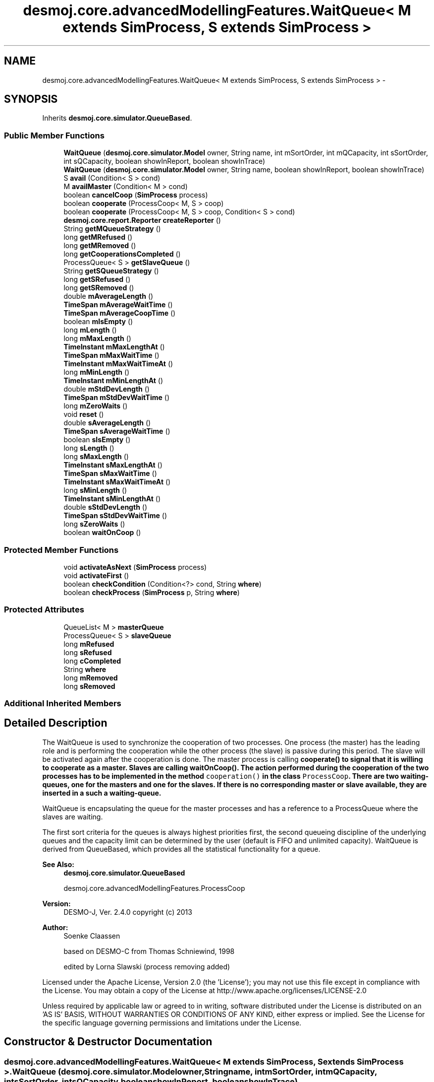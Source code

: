 .TH "desmoj.core.advancedModellingFeatures.WaitQueue< M extends SimProcess, S extends SimProcess >" 3 "Wed Dec 4 2013" "Version 1.0" "Desmo-J" \" -*- nroff -*-
.ad l
.nh
.SH NAME
desmoj.core.advancedModellingFeatures.WaitQueue< M extends SimProcess, S extends SimProcess > \- 
.SH SYNOPSIS
.br
.PP
.PP
Inherits \fBdesmoj\&.core\&.simulator\&.QueueBased\fP\&.
.SS "Public Member Functions"

.in +1c
.ti -1c
.RI "\fBWaitQueue\fP (\fBdesmoj\&.core\&.simulator\&.Model\fP owner, String name, int mSortOrder, int mQCapacity, int sSortOrder, int sQCapacity, boolean showInReport, boolean showInTrace)"
.br
.ti -1c
.RI "\fBWaitQueue\fP (\fBdesmoj\&.core\&.simulator\&.Model\fP owner, String name, boolean showInReport, boolean showInTrace)"
.br
.ti -1c
.RI "S \fBavail\fP (Condition< S > cond)"
.br
.ti -1c
.RI "M \fBavailMaster\fP (Condition< M > cond)"
.br
.ti -1c
.RI "boolean \fBcancelCoop\fP (\fBSimProcess\fP process)"
.br
.ti -1c
.RI "boolean \fBcooperate\fP (ProcessCoop< M, S > coop)"
.br
.ti -1c
.RI "boolean \fBcooperate\fP (ProcessCoop< M, S > coop, Condition< S > cond)"
.br
.ti -1c
.RI "\fBdesmoj\&.core\&.report\&.Reporter\fP \fBcreateReporter\fP ()"
.br
.ti -1c
.RI "String \fBgetMQueueStrategy\fP ()"
.br
.ti -1c
.RI "long \fBgetMRefused\fP ()"
.br
.ti -1c
.RI "long \fBgetMRemoved\fP ()"
.br
.ti -1c
.RI "long \fBgetCooperationsCompleted\fP ()"
.br
.ti -1c
.RI "ProcessQueue< S > \fBgetSlaveQueue\fP ()"
.br
.ti -1c
.RI "String \fBgetSQueueStrategy\fP ()"
.br
.ti -1c
.RI "long \fBgetSRefused\fP ()"
.br
.ti -1c
.RI "long \fBgetSRemoved\fP ()"
.br
.ti -1c
.RI "double \fBmAverageLength\fP ()"
.br
.ti -1c
.RI "\fBTimeSpan\fP \fBmAverageWaitTime\fP ()"
.br
.ti -1c
.RI "\fBTimeSpan\fP \fBmAverageCoopTime\fP ()"
.br
.ti -1c
.RI "boolean \fBmIsEmpty\fP ()"
.br
.ti -1c
.RI "long \fBmLength\fP ()"
.br
.ti -1c
.RI "long \fBmMaxLength\fP ()"
.br
.ti -1c
.RI "\fBTimeInstant\fP \fBmMaxLengthAt\fP ()"
.br
.ti -1c
.RI "\fBTimeSpan\fP \fBmMaxWaitTime\fP ()"
.br
.ti -1c
.RI "\fBTimeInstant\fP \fBmMaxWaitTimeAt\fP ()"
.br
.ti -1c
.RI "long \fBmMinLength\fP ()"
.br
.ti -1c
.RI "\fBTimeInstant\fP \fBmMinLengthAt\fP ()"
.br
.ti -1c
.RI "double \fBmStdDevLength\fP ()"
.br
.ti -1c
.RI "\fBTimeSpan\fP \fBmStdDevWaitTime\fP ()"
.br
.ti -1c
.RI "long \fBmZeroWaits\fP ()"
.br
.ti -1c
.RI "void \fBreset\fP ()"
.br
.ti -1c
.RI "double \fBsAverageLength\fP ()"
.br
.ti -1c
.RI "\fBTimeSpan\fP \fBsAverageWaitTime\fP ()"
.br
.ti -1c
.RI "boolean \fBsIsEmpty\fP ()"
.br
.ti -1c
.RI "long \fBsLength\fP ()"
.br
.ti -1c
.RI "long \fBsMaxLength\fP ()"
.br
.ti -1c
.RI "\fBTimeInstant\fP \fBsMaxLengthAt\fP ()"
.br
.ti -1c
.RI "\fBTimeSpan\fP \fBsMaxWaitTime\fP ()"
.br
.ti -1c
.RI "\fBTimeInstant\fP \fBsMaxWaitTimeAt\fP ()"
.br
.ti -1c
.RI "long \fBsMinLength\fP ()"
.br
.ti -1c
.RI "\fBTimeInstant\fP \fBsMinLengthAt\fP ()"
.br
.ti -1c
.RI "double \fBsStdDevLength\fP ()"
.br
.ti -1c
.RI "\fBTimeSpan\fP \fBsStdDevWaitTime\fP ()"
.br
.ti -1c
.RI "long \fBsZeroWaits\fP ()"
.br
.ti -1c
.RI "boolean \fBwaitOnCoop\fP ()"
.br
.in -1c
.SS "Protected Member Functions"

.in +1c
.ti -1c
.RI "void \fBactivateAsNext\fP (\fBSimProcess\fP process)"
.br
.ti -1c
.RI "void \fBactivateFirst\fP ()"
.br
.ti -1c
.RI "boolean \fBcheckCondition\fP (Condition<?> cond, String \fBwhere\fP)"
.br
.ti -1c
.RI "boolean \fBcheckProcess\fP (\fBSimProcess\fP p, String \fBwhere\fP)"
.br
.in -1c
.SS "Protected Attributes"

.in +1c
.ti -1c
.RI "QueueList< M > \fBmasterQueue\fP"
.br
.ti -1c
.RI "ProcessQueue< S > \fBslaveQueue\fP"
.br
.ti -1c
.RI "long \fBmRefused\fP"
.br
.ti -1c
.RI "long \fBsRefused\fP"
.br
.ti -1c
.RI "long \fBcCompleted\fP"
.br
.ti -1c
.RI "String \fBwhere\fP"
.br
.ti -1c
.RI "long \fBmRemoved\fP"
.br
.ti -1c
.RI "long \fBsRemoved\fP"
.br
.in -1c
.SS "Additional Inherited Members"
.SH "Detailed Description"
.PP 
The WaitQueue is used to synchronize the cooperation of two processes\&. One process (the master) has the leading role and is performing the cooperation while the other process (the slave) is passive during this period\&. The slave will be activated again after the cooperation is done\&. The master process is calling \fC\fBcooperate()\fP\fP to signal that it is willing to cooperate as a master\&. Slaves are calling \fC\fBwaitOnCoop()\fP\fP\&. The action performed during the cooperation of the two processes has to be implemented in the method \fCcooperation()\fP in the class \fCProcessCoop\fP\&. There are two waiting-queues, one for the masters and one for the slaves\&. If there is no corresponding master or slave available, they are inserted in a such a waiting-queue\&.
.PP
WaitQueue is encapsulating the queue for the master processes and has a reference to a ProcessQueue where the slaves are waiting\&.
.PP
The first sort criteria for the queues is always highest priorities first, the second queueing discipline of the underlying queues and the capacity limit can be determined by the user (default is FIFO and unlimited capacity)\&. WaitQueue is derived from QueueBased, which provides all the statistical functionality for a queue\&.
.PP
\fBSee Also:\fP
.RS 4
\fBdesmoj\&.core\&.simulator\&.QueueBased\fP 
.PP
desmoj\&.core\&.advancedModellingFeatures\&.ProcessCoop
.RE
.PP
\fBVersion:\fP
.RS 4
DESMO-J, Ver\&. 2\&.4\&.0 copyright (c) 2013 
.RE
.PP
\fBAuthor:\fP
.RS 4
Soenke Claassen 
.PP
based on DESMO-C from Thomas Schniewind, 1998 
.PP
edited by Lorna Slawski (process removing added)
.RE
.PP
Licensed under the Apache License, Version 2\&.0 (the 'License'); you may not use this file except in compliance with the License\&. You may obtain a copy of the License at http://www.apache.org/licenses/LICENSE-2.0
.PP
Unless required by applicable law or agreed to in writing, software distributed under the License is distributed on an 'AS IS' BASIS, WITHOUT WARRANTIES OR CONDITIONS OF ANY KIND, either express or implied\&. See the License for the specific language governing permissions and limitations under the License\&. 
.SH "Constructor & Destructor Documentation"
.PP 
.SS "desmoj\&.core\&.advancedModellingFeatures\&.WaitQueue< M extends \fBSimProcess\fP, S extends \fBSimProcess\fP >\&.WaitQueue (\fBdesmoj\&.core\&.simulator\&.Model\fPowner, Stringname, intmSortOrder, intmQCapacity, intsSortOrder, intsQCapacity, booleanshowInReport, booleanshowInTrace)"
Constructor for a WaitQueue\&. Actually there are two waiting-queues constructed, one internal \fCQueueList\fP for the masters and one separate \fCProcessQueue\fP for the slave processes\&. The queueing discipline and the capacity limit of the underlying queues can be chosen\&. Highest priority are always first in the queues\&.
.PP
\fBParameters:\fP
.RS 4
\fIowner\fP Model : The model this WaitQueue is associated to\&. 
.br
\fIname\fP java\&.lang\&.String : The WaitQueue's name 
.br
\fImSortOrder\fP int : determines the sort order of the underlying master queue implementation\&. Choose a constant from \fCQueueBased\fP like \fC\fBQueueBased\&.FIFO\fP\fP or \fC\fBQueueBased\&.LIFO\fP\fP or \&.\&.\&. 
.br
\fImQCapacity\fP int : The capacity of the master queue, that is how many processes can be enqueued\&. Zero (0) means unlimited capacity\&. 
.br
\fIsSortOrder\fP int : determines the sort order of the underlying slave queue implementation\&. Choose a constant from \fCQueueBased\fP like \fC\fBQueueBased\&.FIFO\fP\fP or \fC\fBQueueBased\&.LIFO\fP\fP or \&.\&.\&. 
.br
\fIsQCapacity\fP int : The capacity of the slave queue, that is how many processes can be enqueued\&. Zero (0) means unlimited capacity\&. 
.br
\fIshowInReport\fP boolean : Flag, if WaitQueue should produce a report or not\&. 
.br
\fIshowInTrace\fP boolean : Flag for trace to produce trace messages\&. 
.RE
.PP

.SS "desmoj\&.core\&.advancedModellingFeatures\&.WaitQueue< M extends \fBSimProcess\fP, S extends \fBSimProcess\fP >\&.WaitQueue (\fBdesmoj\&.core\&.simulator\&.Model\fPowner, Stringname, booleanshowInReport, booleanshowInTrace)"
Constructor for a WaitQueue\&. Actually there are two waiting-queues constructed, one internal \fCQueueList\fP for the masters and one separate \fCProcessQueue\fP for the slave processes\&. Both queues have a FIFO sort order and no capacity limit\&.
.PP
\fBParameters:\fP
.RS 4
\fIowner\fP Model : The model this WaitQueue is associated to\&. 
.br
\fIname\fP java\&.lang\&.String : The WaitQueue's name 
.br
\fIshowInReport\fP boolean : Flag, if WaitQueue should produce a report or not\&. 
.br
\fIshowInTrace\fP boolean : Flag, if trace messages of this WaitQueue should be displayed in the trace file\&. 
.RE
.PP

.SH "Member Function Documentation"
.PP 
.SS "void desmoj\&.core\&.advancedModellingFeatures\&.WaitQueue< M extends \fBSimProcess\fP, S extends \fBSimProcess\fP >\&.activateAsNext (\fBSimProcess\fPprocess)\fC [protected]\fP"
Activates the SimProcess \fCprocess\fP, given as a parameter of this method, as the next process\&. This process should be a master process waiting in the master wait queue\&.
.PP
\fBParameters:\fP
.RS 4
\fIprocess\fP SimProcess : The process that is to be activated as next\&. Should be a master process\&. 
.RE
.PP

.SS "void desmoj\&.core\&.advancedModellingFeatures\&.WaitQueue< M extends \fBSimProcess\fP, S extends \fBSimProcess\fP >\&.activateFirst ()\fC [protected]\fP"
Activates the first master process in the master waiting-queue\&. 
.SS "S desmoj\&.core\&.advancedModellingFeatures\&.WaitQueue< M extends \fBSimProcess\fP, S extends \fBSimProcess\fP >\&.avail (Condition< S >cond)"
Returns the slave process waiting in the slave queue and complying to the given condition\&. If there is no such slave process waiting \fCnull\fP is returned\&.
.PP
\fBReturns:\fP
.RS 4
SimProcess : Returns the first slave process in the slave queue which complies to the given condition\&. 
.RE
.PP
\fBParameters:\fP
.RS 4
\fIcond\fP Condition : The Condition \fCcond\fP is describing the condition to which the slave process must comply to\&. This has to be implemented by the user in the class: \fCCondition\fP in the method: \fCcheck()\fP\&. 
.RE
.PP

.SS "M desmoj\&.core\&.advancedModellingFeatures\&.WaitQueue< M extends \fBSimProcess\fP, S extends \fBSimProcess\fP >\&.availMaster (Condition< M >cond)"
Returns the master process waiting in the master queue and complying to the given condition\&. If there is no such master process waiting \fCnull\fP is returned\&.
.PP
\fBReturns:\fP
.RS 4
SimProcess : Returns the first master process in the master queue which complies to the given condition\&. 
.RE
.PP
\fBParameters:\fP
.RS 4
\fIcond\fP Condition : The Condition \fCcond\fP is describing the condition to which the master process must comply to\&. This has to be implemented by the user in the class: \fCCondition\fP in the method: \fCcheck()\fP\&. 
.RE
.PP

.SS "boolean desmoj\&.core\&.advancedModellingFeatures\&.WaitQueue< M extends \fBSimProcess\fP, S extends \fBSimProcess\fP >\&.cancelCoop (\fBSimProcess\fPprocess)"
Removes the given process from its queue and activates it\&. If the process is in either the master queue or the slave queue it can be removed from there and \fCtrue\fP is returned\&.
.PP
\fBReturns:\fP
.RS 4
boolean : Is \fCtrue\fP if the process can be removed from its queue, \fCfalse\fP otherwise 
.RE
.PP
\fBParameters:\fP
.RS 4
\fIprocess\fP SimProcess : The process to be removed\&. 
.RE
.PP

.SS "boolean desmoj\&.core\&.advancedModellingFeatures\&.WaitQueue< M extends \fBSimProcess\fP, S extends \fBSimProcess\fP >\&.checkCondition (Condition<?>cond, Stringwhere)\fC [protected]\fP"
Checks whether the given condition is valid and compatible with the model\&.
.PP
\fBReturns:\fP
.RS 4
boolean : Returns whether the Condition is valid or not\&. 
.RE
.PP
\fBParameters:\fP
.RS 4
\fIcond\fP Condition : Is this Condition a valid one? 
.br
\fIwhere\fP String : The String representation of the method where this check takes place\&. 
.RE
.PP

.SS "boolean desmoj\&.core\&.advancedModellingFeatures\&.WaitQueue< M extends \fBSimProcess\fP, S extends \fBSimProcess\fP >\&.checkProcess (\fBSimProcess\fPp, Stringwhere)\fC [protected]\fP"
Checks whether the process trying to cooperate as a master or a slave is a valid SimProcess\&.
.PP
\fBReturns:\fP
.RS 4
boolean : Returns whether the SimProcess is valid or not\&. 
.RE
.PP
\fBParameters:\fP
.RS 4
\fIp\fP SimProcess : Is this SimProcess a valid one? 
.br
\fIwhere\fP String : The String representation of the method where this check takes place\&. 
.RE
.PP

.SS "boolean desmoj\&.core\&.advancedModellingFeatures\&.WaitQueue< M extends \fBSimProcess\fP, S extends \fBSimProcess\fP >\&.cooperate (ProcessCoop< M, S >coop)"
This method is to be called from a \fCSimProcess\fP which wants to cooperate as a master\&. If no suitable slave process is available at the moment, the master process will be stored in the master waiting-queue, until a suitable slave is available\&. If the capacity limit of the master queue is reached, the process will not be enqueued and \fCfalse\fP returned\&. When a suitable slave is available its \fCcooperate\fP method (in the class \fCSimProcess\fP) will be called\&. During the cooperation the master process is the only active one\&. The slave process is passive and will be reactivated after the cooperation is done\&.
.PP
\fBReturns:\fP
.RS 4
boolean : Is \fCtrue\fP if the process can be enqueued successfully, \fCfalse\fP otherwise (i\&.e\&. capacity limit of the master queue is reached)\&. 
.RE
.PP
\fBParameters:\fP
.RS 4
\fIcoop\fP ProcessCoop : The Process cooperation coop is describing the joint action of the two processes\&. The action to be carried out has to be implemented by the user in the class: \fCProcessCoop\fP in the method: \fCcooperation()\fP\&. 
.RE
.PP

.SS "boolean desmoj\&.core\&.advancedModellingFeatures\&.WaitQueue< M extends \fBSimProcess\fP, S extends \fBSimProcess\fP >\&.cooperate (ProcessCoop< M, S >coop, Condition< S >cond)"
This method is called from a SimProcess which wants to cooperate as a master and is looking for a slave complying to a certain condition described in \fCcond\fP\&. If no suitable slave process with this condition is available at the moment, the master process will be stored in the master waiting-queue, until a suitable slave is available\&. If the capacity limit of the master queue is reached, the process will not be enqueued and \fCfalse\fP returned\&. During the cooperation the master process is the only active one\&. The slave process is passive and will be reactivated after the cooperation is done\&.
.PP
\fBReturns:\fP
.RS 4
boolean : Is \fCtrue\fP if the process can be enqueued successfully, \fCfalse\fP otherwise (i\&.e\&. capacity limit of the master queue is reached)\&. 
.RE
.PP
\fBParameters:\fP
.RS 4
\fIcoop\fP ProcessCoop : The Process cooperation coop is describing the joint action of the two processes\&. This has to be implemented by the user in the class: \fCProcessCoop\fP in the method: \fCcooperation\fP\&. 
.br
\fIcond\fP Condition : The Condition \fCcond\fP is describing the condition to which the slave process must comply to\&. This has to be implemented by the user in the class: \fCCondition\fP in the method: \fCcheck()\fP\&. 
.RE
.PP

.SS "\fBdesmoj\&.core\&.report\&.Reporter\fP desmoj\&.core\&.advancedModellingFeatures\&.WaitQueue< M extends \fBSimProcess\fP, S extends \fBSimProcess\fP >\&.createReporter ()\fC [virtual]\fP"
Returns a Reporter to produce a report about this WaitQueue\&.
.PP
\fBReturns:\fP
.RS 4
desmoj\&.report\&.Reporter : The Reporter for the queues inside this WaitQueue\&. 
.RE
.PP

.PP
Implements \fBdesmoj\&.core\&.simulator\&.QueueBased\fP\&.
.SS "long desmoj\&.core\&.advancedModellingFeatures\&.WaitQueue< M extends \fBSimProcess\fP, S extends \fBSimProcess\fP >\&.getCooperationsCompleted ()"
Returns the number of cooperations completed\&.
.PP
\fBReturns:\fP
.RS 4
long : The number of cooperations completed\&. 
.RE
.PP

.SS "String desmoj\&.core\&.advancedModellingFeatures\&.WaitQueue< M extends \fBSimProcess\fP, S extends \fBSimProcess\fP >\&.getMQueueStrategy ()"
Returns the implemented queueing discipline of the underlying master queue as a String, so it can be displayed in the report\&.
.PP
\fBReturns:\fP
.RS 4
String : The String indicating the queueing discipline\&. 
.RE
.PP

.SS "long desmoj\&.core\&.advancedModellingFeatures\&.WaitQueue< M extends \fBSimProcess\fP, S extends \fBSimProcess\fP >\&.getMRefused ()"
Returns the number of entities refused to be enqueued in the master queue, because the capacity limit is reached\&.
.PP
\fBReturns:\fP
.RS 4
long : The number of entities refused to be enqueued in the master queue\&. 
.RE
.PP

.SS "long desmoj\&.core\&.advancedModellingFeatures\&.WaitQueue< M extends \fBSimProcess\fP, S extends \fBSimProcess\fP >\&.getMRemoved ()"
Returns the number of entities which have been removed from the master queue because \fC\fBcancelCoop(SimProcess)\fP\fP has been called\&.
.PP
\fBReturns:\fP
.RS 4
long : The number of entities removed from the master queue\&. 
.RE
.PP

.SS "ProcessQueue<S> desmoj\&.core\&.advancedModellingFeatures\&.WaitQueue< M extends \fBSimProcess\fP, S extends \fBSimProcess\fP >\&.getSlaveQueue ()"
Returns the \fCProcessQueue\fP where the waiting slaves are stored\&.
.PP
\fBReturns:\fP
.RS 4
ProcessQueue : The \fCProcessQueue\fP where the slaves are waiting on masters to cooperate with\&. 
.RE
.PP

.SS "String desmoj\&.core\&.advancedModellingFeatures\&.WaitQueue< M extends \fBSimProcess\fP, S extends \fBSimProcess\fP >\&.getSQueueStrategy ()"
Returns the implemented queueing discipline of the underlying slave queue as a String, so it can be displayed in the report\&.
.PP
\fBReturns:\fP
.RS 4
String : The String indicating the queueing discipline\&. 
.RE
.PP

.SS "long desmoj\&.core\&.advancedModellingFeatures\&.WaitQueue< M extends \fBSimProcess\fP, S extends \fBSimProcess\fP >\&.getSRefused ()"
Returns the number of entities refused to be enqueued in the slave's queue, because the capacity limit is reached\&.
.PP
\fBReturns:\fP
.RS 4
long : The number of entities refused to be enqueued in the slave's queue\&. 
.RE
.PP

.SS "long desmoj\&.core\&.advancedModellingFeatures\&.WaitQueue< M extends \fBSimProcess\fP, S extends \fBSimProcess\fP >\&.getSRemoved ()"
Returns the number of entities which have been removed from the slave queue because \fC\fBcancelCoop(SimProcess)\fP\fP has been called\&.
.PP
\fBReturns:\fP
.RS 4
long : The number of entities removed from the slave queue\&. 
.RE
.PP

.SS "\fBTimeSpan\fP desmoj\&.core\&.advancedModellingFeatures\&.WaitQueue< M extends \fBSimProcess\fP, S extends \fBSimProcess\fP >\&.mAverageCoopTime ()"
Returns the masters' (and slaves') time spent per cooperation (accounting only for the cooperation itself, excluding waiting)\&. Value is valid for the time span since the last reset\&. Returns 0 (zero) if no cooperations were completed since the last reset\&.
.PP
\fBReturns:\fP
.RS 4
TimeSpan : Average cooperation time since last reset or 0 no cooperations were completed since the last reset\&. 
.RE
.PP

.SS "double desmoj\&.core\&.advancedModellingFeatures\&.WaitQueue< M extends \fBSimProcess\fP, S extends \fBSimProcess\fP >\&.mAverageLength ()"
Returns the average length of the underlying master queue since the last reset\&. If the time span since the last reset is smaller than the smallest distinguishable timespan epsilon, the current length of the master queue will be returned\&.
.PP
\fBReturns:\fP
.RS 4
double : The average master queue length since last reset or current length of the master queue if no distinguishable periode of time has passed\&. 
.RE
.PP

.SS "\fBTimeSpan\fP desmoj\&.core\&.advancedModellingFeatures\&.WaitQueue< M extends \fBSimProcess\fP, S extends \fBSimProcess\fP >\&.mAverageWaitTime ()"
Returns the average waiting time of all processes who have exited the master queue\&. Value is valid for the time span since the last reset\&. Returns 0 (zero) if no process have exited the master queue after the last reset\&.
.PP
\fBReturns:\fP
.RS 4
TimeSpan : Average waiting time of all processes since last reset or 0 if no process has exited the master queue 
.RE
.PP

.SS "boolean desmoj\&.core\&.advancedModellingFeatures\&.WaitQueue< M extends \fBSimProcess\fP, S extends \fBSimProcess\fP >\&.mIsEmpty ()"
Returns a boolean value indicating if the master queue is empty or if any number of SimProcess is currently enqueued in it\&.
.PP
\fBReturns:\fP
.RS 4
boolean : Is \fCtrue\fP if the master queue is empty, \fCfalse\fP otherwise 
.RE
.PP

.SS "long desmoj\&.core\&.advancedModellingFeatures\&.WaitQueue< M extends \fBSimProcess\fP, S extends \fBSimProcess\fP >\&.mLength ()"
Returns the current length of the master queue\&.
.PP
\fBReturns:\fP
.RS 4
long : The current master queue length 
.RE
.PP

.SS "long desmoj\&.core\&.advancedModellingFeatures\&.WaitQueue< M extends \fBSimProcess\fP, S extends \fBSimProcess\fP >\&.mMaxLength ()"
Returns the maximum length of the underlying master queue since the last reset\&.
.PP
\fBReturns:\fP
.RS 4
long : The maximum master queue length since the last reset\&. 
.RE
.PP

.SS "\fBTimeInstant\fP desmoj\&.core\&.advancedModellingFeatures\&.WaitQueue< M extends \fBSimProcess\fP, S extends \fBSimProcess\fP >\&.mMaxLengthAt ()"
Returns the point of simulation time with the maximum number of processes waiting inside the underlying master queue\&. The value is valid for the period since the last reset\&.
.PP
\fBReturns:\fP
.RS 4
desmoj\&.TimeInstant : Point of time with maximum master queue length since the last reset\&. 
.RE
.PP

.SS "\fBTimeSpan\fP desmoj\&.core\&.advancedModellingFeatures\&.WaitQueue< M extends \fBSimProcess\fP, S extends \fBSimProcess\fP >\&.mMaxWaitTime ()"
Returns the maximum duration in simulation time that an process has spent waiting inside the underlying master queue\&. The value is valid for the period since the last reset\&.
.PP
\fBReturns:\fP
.RS 4
desmoj\&.TimeSpan : Longest waiting time of a process in the master queue since the last reset\&. 
.RE
.PP

.SS "\fBTimeInstant\fP desmoj\&.core\&.advancedModellingFeatures\&.WaitQueue< M extends \fBSimProcess\fP, S extends \fBSimProcess\fP >\&.mMaxWaitTimeAt ()"
Returns the point of simulation time when the process with the maximum waiting time exited the underlying master queue\&. The value is valid for the period since the last reset\&.
.PP
\fBReturns:\fP
.RS 4
desmoj\&.TimeInstant : The point of simulation time when the process with the maximum waiting time exited the master queue\&. 
.RE
.PP

.SS "long desmoj\&.core\&.advancedModellingFeatures\&.WaitQueue< M extends \fBSimProcess\fP, S extends \fBSimProcess\fP >\&.mMinLength ()"
Returns the minimumn length of the underlying master queue since the last reset\&.
.PP
\fBReturns:\fP
.RS 4
long : The minimum master queue length since the last reset\&. 
.RE
.PP

.SS "\fBTimeInstant\fP desmoj\&.core\&.advancedModellingFeatures\&.WaitQueue< M extends \fBSimProcess\fP, S extends \fBSimProcess\fP >\&.mMinLengthAt ()"
Returns the point of simulation time with the minimum number of processes waiting inside the underlying master queue\&. The value is valid for the period since the last reset\&.
.PP
\fBReturns:\fP
.RS 4
desmoj\&.TimeInstant : Point of time with minimum master queue length since the last reset\&. 
.RE
.PP

.SS "double desmoj\&.core\&.advancedModellingFeatures\&.WaitQueue< M extends \fBSimProcess\fP, S extends \fBSimProcess\fP >\&.mStdDevLength ()"
Returns the standard deviation of the master queue's length\&. Value is weighted over time\&.
.PP
\fBReturns:\fP
.RS 4
double : The standard deviation for the master queue's length weighted over time\&. 
.RE
.PP

.SS "\fBTimeSpan\fP desmoj\&.core\&.advancedModellingFeatures\&.WaitQueue< M extends \fBSimProcess\fP, S extends \fBSimProcess\fP >\&.mStdDevWaitTime ()"
Returns the standard deviation of the master queue's processes waiting times\&.
.PP
\fBReturns:\fP
.RS 4
TimeSpan : The standard deviation for the master queue's processes waiting times\&. 
.RE
.PP

.SS "long desmoj\&.core\&.advancedModellingFeatures\&.WaitQueue< M extends \fBSimProcess\fP, S extends \fBSimProcess\fP >\&.mZeroWaits ()"
Returns the number of processes that have passed through the master queue without spending time waiting\&.
.PP
\fBReturns:\fP
.RS 4
long : The number of processes who have passed the master queue without waiting 
.RE
.PP

.SS "void desmoj\&.core\&.advancedModellingFeatures\&.WaitQueue< M extends \fBSimProcess\fP, S extends \fBSimProcess\fP >\&.reset ()"
Resets all statistical counters to their default values\&. Both, master queue and slave queue are reset\&. The mininum and maximum length of the queues are set to the current number of queued objects\&. 
.SS "double desmoj\&.core\&.advancedModellingFeatures\&.WaitQueue< M extends \fBSimProcess\fP, S extends \fBSimProcess\fP >\&.sAverageLength ()"
Returns the average length of the slave queue since the last reset\&. If the time span since the last reset is smaller than the smallest distinguishable timespan epsilon, the current length of the slave queue will be returned\&.
.PP
\fBReturns:\fP
.RS 4
double : The average slave queue length since last reset or current length of the slave queue if no distinguishable periode of time has passed\&. 
.RE
.PP

.SS "\fBTimeSpan\fP desmoj\&.core\&.advancedModellingFeatures\&.WaitQueue< M extends \fBSimProcess\fP, S extends \fBSimProcess\fP >\&.sAverageWaitTime ()"
Returns the average waiting time of all processes who have exited the slave queue\&. Value is valid for the time span since the last reset\&. Returns 0 (zero) if no process have exited the slave queue after the last reset\&.
.PP
\fBReturns:\fP
.RS 4
TimeSpan : Average waiting time of all processes since last reset or 0 if no process has exited the slave queue 
.RE
.PP

.SS "boolean desmoj\&.core\&.advancedModellingFeatures\&.WaitQueue< M extends \fBSimProcess\fP, S extends \fBSimProcess\fP >\&.sIsEmpty ()"
Returns a boolean value indicating if the slave queue is empty or if any number of SimProcess is currently enqueued in it\&.
.PP
\fBReturns:\fP
.RS 4
boolean : Is \fCtrue\fP if the slave queue is empty, \fCfalse\fP otherwise 
.RE
.PP

.SS "long desmoj\&.core\&.advancedModellingFeatures\&.WaitQueue< M extends \fBSimProcess\fP, S extends \fBSimProcess\fP >\&.sLength ()"
Returns the current length of the slave queue\&.
.PP
\fBReturns:\fP
.RS 4
long : The current slave queue length\&. 
.RE
.PP

.SS "long desmoj\&.core\&.advancedModellingFeatures\&.WaitQueue< M extends \fBSimProcess\fP, S extends \fBSimProcess\fP >\&.sMaxLength ()"
Returns the maximum length of the slave queue since the last reset\&.
.PP
\fBReturns:\fP
.RS 4
long : The maximum slave queue length since the last reset\&. 
.RE
.PP

.SS "\fBTimeInstant\fP desmoj\&.core\&.advancedModellingFeatures\&.WaitQueue< M extends \fBSimProcess\fP, S extends \fBSimProcess\fP >\&.sMaxLengthAt ()"
Returns the point of simulation time with the maximum number of processes waiting inside the slave queue\&. The value is valid for the period since the last reset\&.
.PP
\fBReturns:\fP
.RS 4
desmoj\&.TimeInstant : Point of time with maximum slave queue length since the last reset\&. 
.RE
.PP

.SS "\fBTimeSpan\fP desmoj\&.core\&.advancedModellingFeatures\&.WaitQueue< M extends \fBSimProcess\fP, S extends \fBSimProcess\fP >\&.sMaxWaitTime ()"
Returns the maximum duration in simulation time that an process has spent waiting inside the slave queue\&. The value is valid for the period since the last reset\&.
.PP
\fBReturns:\fP
.RS 4
desmoj\&.TimeSpan : Longest waiting time of a process in the slave queue since the last reset\&. 
.RE
.PP

.SS "\fBTimeInstant\fP desmoj\&.core\&.advancedModellingFeatures\&.WaitQueue< M extends \fBSimProcess\fP, S extends \fBSimProcess\fP >\&.sMaxWaitTimeAt ()"
Returns the point of simulation time when the process with the maximum waiting time exited the slave queue\&. The value is valid for the period since the last reset\&.
.PP
\fBReturns:\fP
.RS 4
desmoj\&.TimeInstant : The point of simulation time when the process with the maximum waiting time exited the slave queue\&. 
.RE
.PP

.SS "long desmoj\&.core\&.advancedModellingFeatures\&.WaitQueue< M extends \fBSimProcess\fP, S extends \fBSimProcess\fP >\&.sMinLength ()"
Returns the minimumn length of the slave queue since the last reset\&.
.PP
\fBReturns:\fP
.RS 4
long : The minimum slave queue length since the last reset\&. 
.RE
.PP

.SS "\fBTimeInstant\fP desmoj\&.core\&.advancedModellingFeatures\&.WaitQueue< M extends \fBSimProcess\fP, S extends \fBSimProcess\fP >\&.sMinLengthAt ()"
Returns the point of simulation time with the minimum number of processes waiting inside the slave queue\&. The value is valid for the period since the last reset\&.
.PP
\fBReturns:\fP
.RS 4
desmoj\&.TimeInstant : Point of time with minimum slave queue length since the last reset\&. 
.RE
.PP

.SS "double desmoj\&.core\&.advancedModellingFeatures\&.WaitQueue< M extends \fBSimProcess\fP, S extends \fBSimProcess\fP >\&.sStdDevLength ()"
Returns the standard deviation of the slave queue's length\&. Value is weighted over time\&.
.PP
\fBReturns:\fP
.RS 4
double : The standard deviation for the slave queue's length weighted over time\&. 
.RE
.PP

.SS "\fBTimeSpan\fP desmoj\&.core\&.advancedModellingFeatures\&.WaitQueue< M extends \fBSimProcess\fP, S extends \fBSimProcess\fP >\&.sStdDevWaitTime ()"
Returns the standard deviation of the slave queue's processes waiting times\&.
.PP
\fBReturns:\fP
.RS 4
TimeSpan : The standard deviation for the slave queue's processes waiting times\&. 
.RE
.PP

.SS "long desmoj\&.core\&.advancedModellingFeatures\&.WaitQueue< M extends \fBSimProcess\fP, S extends \fBSimProcess\fP >\&.sZeroWaits ()"
Returns the number of processes that have passed through the slave queue without spending time waiting\&.
.PP
\fBReturns:\fP
.RS 4
long : The number of processes who have passed the slave queue without waiting 
.RE
.PP

.SS "boolean desmoj\&.core\&.advancedModellingFeatures\&.WaitQueue< M extends \fBSimProcess\fP, S extends \fBSimProcess\fP >\&.waitOnCoop ()"
This method is called from a SimProcess which wants to cooperate as a slave\&. If no suitable master process is available at the moment, the slave process will be stored in the slave queue, until a suitable master is available\&. If the capacity limit of the slave queue is reached, the process will not be enqueued and \fCfalse\fP returned\&. During the cooperation the master process is the only active one\&. The slave process is passive and will be reactivated after the cooperation is done\&.
.PP
\fBReturns:\fP
.RS 4
boolean : Is \fCtrue\fP if the process can be enqueued successfully, \fCfalse\fP otherwise (i\&.e\&. capacity limit of the slave queue is reached)\&. 
.RE
.PP

.SH "Member Data Documentation"
.PP 
.SS "long desmoj\&.core\&.advancedModellingFeatures\&.WaitQueue< M extends \fBSimProcess\fP, S extends \fBSimProcess\fP >\&.cCompleted\fC [protected]\fP"
Counter for cooperations completed 
.SS "QueueList<M> desmoj\&.core\&.advancedModellingFeatures\&.WaitQueue< M extends \fBSimProcess\fP, S extends \fBSimProcess\fP >\&.masterQueue\fC [protected]\fP"
The queue, actually storing the master processes waiting for slaves to cooperate with 
.SS "long desmoj\&.core\&.advancedModellingFeatures\&.WaitQueue< M extends \fBSimProcess\fP, S extends \fBSimProcess\fP >\&.mRefused\fC [protected]\fP"
Counter for the SimProcesses which are refused to be enqueued in the master queue, because the queue capacity is full\&. 
.SS "long desmoj\&.core\&.advancedModellingFeatures\&.WaitQueue< M extends \fBSimProcess\fP, S extends \fBSimProcess\fP >\&.mRemoved\fC [protected]\fP"
Counter for the SimProcesses which have been removed from the master queue because \fC\fBcancelCoop(SimProcess)\fP\fP has been called\&. 
.SS "ProcessQueue<S> desmoj\&.core\&.advancedModellingFeatures\&.WaitQueue< M extends \fBSimProcess\fP, S extends \fBSimProcess\fP >\&.slaveQueue\fC [protected]\fP"
The queue, actually storing the slave processes\&. Can contain processes only! 
.SS "long desmoj\&.core\&.advancedModellingFeatures\&.WaitQueue< M extends \fBSimProcess\fP, S extends \fBSimProcess\fP >\&.sRefused\fC [protected]\fP"
Counter for the SimProcesses which are refused to be enqueued in the slave queue, because the queue capacity is full\&. 
.SS "long desmoj\&.core\&.advancedModellingFeatures\&.WaitQueue< M extends \fBSimProcess\fP, S extends \fBSimProcess\fP >\&.sRemoved\fC [protected]\fP"
Counter for the SimProcesses which have been removed from the slave queue because \fC\fBcancelCoop(SimProcess)\fP\fP has been called\&. 
.SS "String desmoj\&.core\&.advancedModellingFeatures\&.WaitQueue< M extends \fBSimProcess\fP, S extends \fBSimProcess\fP >\&.where\fC [protected]\fP"
Indicates the method where something has gone wrong\&. Is passed as a parameter to the methods \fC\fBcheckProcess()\fP\fP and \fCcheckCondition\fP\&. 

.SH "Author"
.PP 
Generated automatically by Doxygen for Desmo-J from the source code\&.
